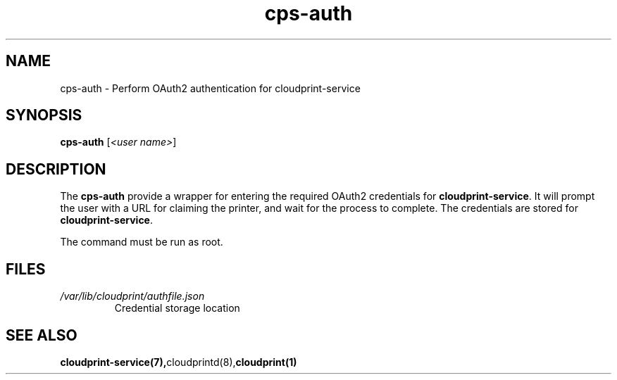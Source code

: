 .\" Copyright 2015 David Steele <dsteele@gmail.com>
.\" This file is part of cloudprint
.\" Available under the terms of the GNU General Public License version 2 or later
.TH cps-auth 1 2015-05-31 Linux "User Commands"
.SH NAME
cps-auth \- Perform OAuth2 authentication for cloudprint-service

.SH SYNOPSIS
\fBcps-auth\fR [\fI<user name>\fR]

.SH DESCRIPTION
The \fBcps-auth\fR provide a wrapper for entering the required OAuth2
credentials for \fBcloudprint-service\fR. It will prompt the user with a URL
for claiming the printer, and wait for the process to complete. The
credentials are stored for \fBcloudprint-service\fR.

The command must be run as root.

.SH FILES
.TP
\fI/var/lib/cloudprint/authfile.json\fR
Credential storage location

.SH SEE ALSO
.BR cloudprint-service(7), cloudprintd(8), cloudprint(1)

